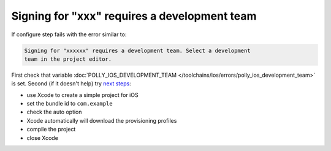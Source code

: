 .. Copyright (c) 2017, Ruslan Baratov
.. All rights reserved.

Signing for "xxx" requires a development team
---------------------------------------------

If configure step fails with the error similar to:

.. code-block:: none

  Signing for "xxxxxx" requires a development team. Select a development
  team in the project editor.

First check that variable
:doc:`POLLY_IOS_DEVELOPMENT_TEAM </toolchains/ios/errors/polly_ios_development_team>`
is set. Second (if it doesn't help) try
`next steps <https://github.com/ruslo/polly/issues/102#issuecomment-264078385>`__:

* use Xcode to create a simple project for iOS
* set the bundle id to ``com.example``
* check the auto option
* Xcode automatically will download the provisioning profiles
* compile the project
* close Xcode
